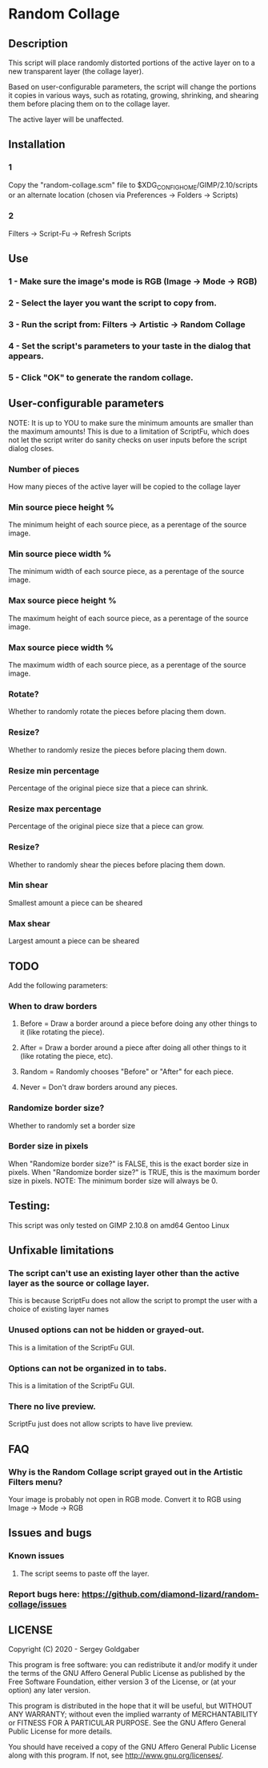 * Random Collage
** Description
This script will place randomly distorted portions of the active layer on to a new transparent layer (the collage layer).

Based on user-configurable parameters, the script will change the portions it copies in various ways, such as rotating, growing, shrinking, and shearing them before placing them on to the collage layer.

The active layer will be unaffected.
** Installation
*** 1
Copy the "random-collage.scm" file to $XDG_CONFIG_HOME/GIMP/2.10/scripts or an alternate location (chosen via Preferences -> Folders -> Scripts)
*** 2
Filters -> Script-Fu -> Refresh Scripts
** Use
*** 1 - Make sure the image's mode is RGB (Image -> Mode -> RGB)
*** 2 - Select the layer you want the script to copy from.
*** 3 - Run the script from: Filters -> Artistic -> Random Collage
*** 4 - Set the script's parameters to your taste in the dialog that appears.
*** 5 - Click "OK" to generate the random collage.
** User-configurable parameters
NOTE:  It is up to YOU to make sure the minimum amounts are smaller than the maximum amounts!
This is due to a limitation of ScriptFu, which does not let the script writer do sanity checks on user inputs before the script dialog closes.
*** Number of pieces
How many pieces of the active layer will be copied to the collage layer
*** Min source piece height %
The minimum height of each source piece, as a perentage of the source image.
*** Min source piece width %
The minimum width of each source piece, as a perentage of the source image.
*** Max source piece height %
The maximum height of each source piece, as a perentage of the source image.
*** Max source piece width %
The maximum width of each source piece, as a perentage of the source image.
*** Rotate?
Whether to randomly rotate the pieces before placing them down.
*** Resize?
Whether to randomly resize the pieces before placing them down.
*** Resize min percentage
Percentage of the original piece size that a piece can shrink.
*** Resize max percentage
Percentage of the original piece size that a piece can grow.
*** Resize?
Whether to randomly shear the pieces before placing them down.
*** Min shear
Smallest amount a piece can be sheared
*** Max shear
Largest amount a piece can be sheared
** TODO
Add the following parameters:
*** When to draw borders
**** Before = Draw a border around a piece before doing any other things to it (like rotating the piece).
**** After  = Draw a border around a piece after doing all other things to it (like rotating the piece, etc).
**** Random = Randomly chooses "Before" or "After" for each piece.
**** Never  = Don't draw borders around any pieces.
*** Randomize border size?
Whether to randomly set a border size
*** Border size in pixels
When "Randomize border size?" is FALSE, this is the exact border size in pixels.
When "Randomize border size?" is TRUE, this is the maximum border size in pixels.
NOTE: The minimum border size will always be 0.
** Testing:
This script was only tested on GIMP 2.10.8 on amd64 Gentoo Linux
** Unfixable limitations
*** The script can't use an existing layer other than the active layer as the source or collage layer.
This is because ScriptFu does not allow the script to prompt the user with a choice of existing layer names
*** Unused options can not be hidden or grayed-out.
This is a limitation of the ScriptFu GUI.
*** Options can not be organized in to tabs.
This is a limitation of the ScriptFu GUI.
*** There no live preview.
ScriptFu just does not allow scripts to have live preview.
** FAQ
*** Why is the Random Collage script grayed out in the Artistic Filters menu?
Your image is probably not open in RGB mode.  Convert it to RGB using Image -> Mode -> RGB
** Issues and bugs
*** Known issues
**** The script seems to paste off the layer.
*** Report bugs here:  https://github.com/diamond-lizard/random-collage/issues
** LICENSE
Copyright (C) 2020 - Sergey Goldgaber

This program is free software: you can redistribute it and/or modify
it under the terms of the GNU Affero General Public License as published by
the Free Software Foundation, either version 3 of the License, or
(at your option) any later version.

This program is distributed in the hope that it will be useful,
but WITHOUT ANY WARRANTY; without even the implied warranty of
MERCHANTABILITY or FITNESS FOR A PARTICULAR PURPOSE.  See the
GNU Affero General Public License for more details.

You should have received a copy of the GNU Affero General Public License
along with this program.  If not, see <http://www.gnu.org/licenses/>.
